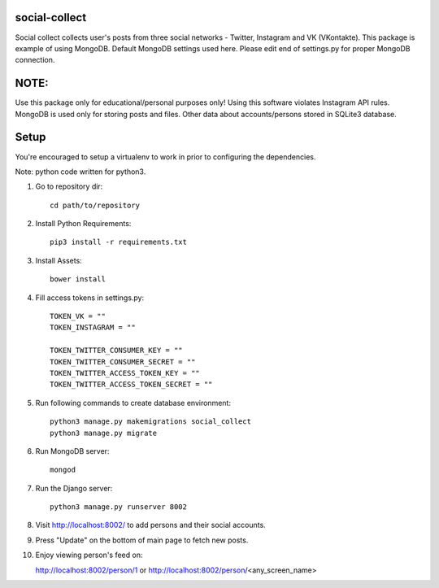 **************
social-collect
**************

Social collect collects user's posts from three social networks - Twitter, Instagram and VK (VKontakte).
This package is example of using MongoDB. Default MongoDB settings used here.
Please edit end of settings.py for proper MongoDB connection.

*****
NOTE:
*****
Use this package only for educational/personal purposes only! Using this software violates Instagram API rules.
MongoDB is used only for storing posts and files. Other data about accounts/persons stored in SQLite3 database.


*****
Setup
*****

You're encouraged to setup a virtualenv to work in prior to configuring the dependencies.

Note: python code written for python3.

1. Go to repository dir::

    cd path/to/repository


2. Install Python Requirements::

    pip3 install -r requirements.txt


3. Install Assets::

    bower install


4. Fill access tokens in settings.py::

    TOKEN_VK = ""
    TOKEN_INSTAGRAM = ""

    TOKEN_TWITTER_CONSUMER_KEY = ""
    TOKEN_TWITTER_CONSUMER_SECRET = ""
    TOKEN_TWITTER_ACCESS_TOKEN_KEY = ""
    TOKEN_TWITTER_ACCESS_TOKEN_SECRET = ""


5. Run following commands to create database environment::

    python3 manage.py makemigrations social_collect
    python3 manage.py migrate


6. Run MongoDB server::

    mongod


7. Run the Django server::

    python3 manage.py runserver 8002


8. Visit http://localhost:8002/ to add persons and their social accounts.

9. Press "Update" on the bottom of main page to fetch new posts.

10. Enjoy viewing person's feed on::

    http://localhost:8002/person/1
    or
    http://localhost:8002/person/<any_screen_name>

